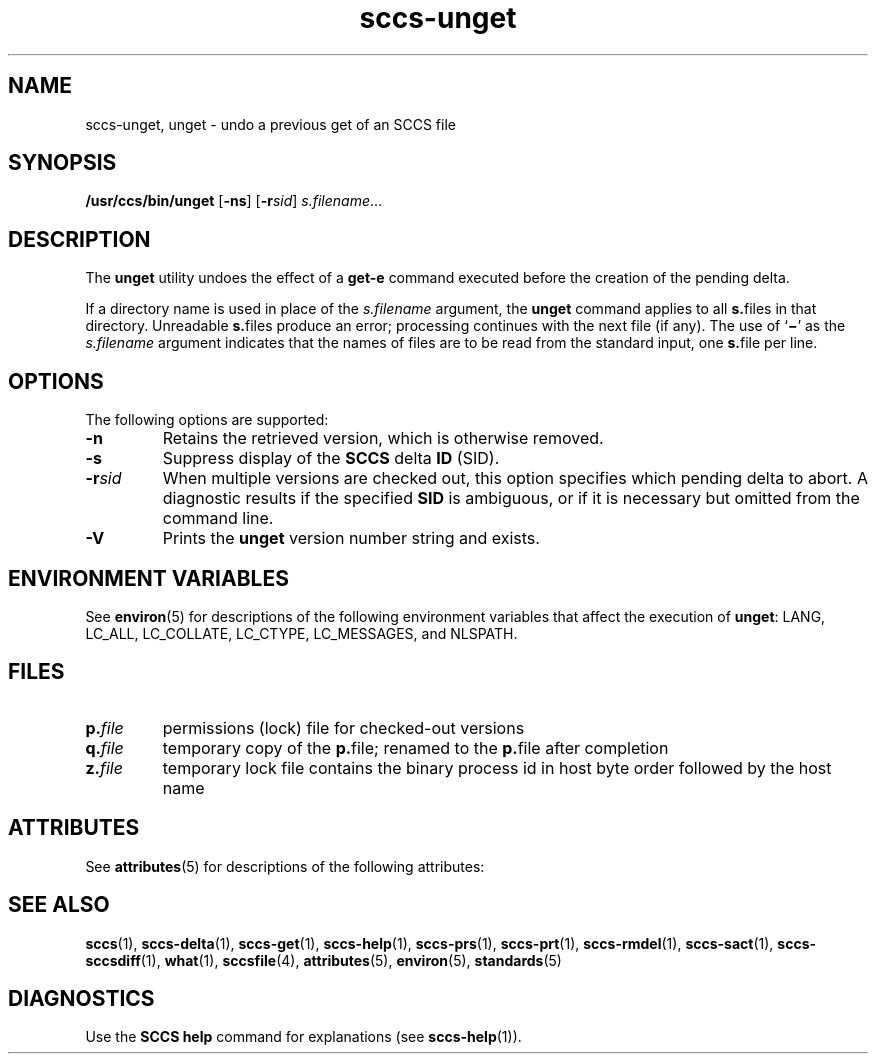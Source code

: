 '\" te
.\" CDDL HEADER START
.\"
.\" The contents of this file are subject to the terms of the
.\" Common Development and Distribution License (the "License").  
.\" You may not use this file except in compliance with the License.
.\"
.\" You can obtain a copy of the license at usr/src/OPENSOLARIS.LICENSE
.\" or http://www.opensolaris.org/os/licensing.
.\" See the License for the specific language governing permissions
.\" and limitations under the License.
.\"
.\" When distributing Covered Code, include this CDDL HEADER in each
.\" file and include the License file at usr/src/OPENSOLARIS.LICENSE.
.\" If applicable, add the following below this CDDL HEADER, with the
.\" fields enclosed by brackets "[]" replaced with your own identifying
.\" information: Portions Copyright [yyyy] [name of copyright owner]
.\"
.\" CDDL HEADER END
.\" Copyright (c) 1990, Sun Microsystems, Inc.
.\" Copyright 2007-2011 J. Schilling
.TH sccs-unget 1 "2011/06/13" "SunOS 5.11" "User Commands"
.SH NAME
sccs-unget, unget \- undo a previous get of an SCCS file
.SH SYNOPSIS
.LP
.nf
\fB/usr/ccs/bin/unget\fR [\fB-ns\fR] [\fB-r\fR\fIsid\fR] \fIs.filename\fR...
.fi

.SH DESCRIPTION

.LP
The \fBunget\fR utility undoes the effect of a \fBget\fR\fB-e\fR command executed before the creation of the pending delta.
.sp

.LP
If a directory name is used in place of the \fIs.filename\fR argument, the \fBunget\fR command applies to all \fBs.\fRfiles in that directory. Unreadable \fBs.\fRfiles produce an error; processing continues with the next file (if any). The use of `\fB\(mi\fR' as the \fIs.filename\fR argument indicates that the names of files are to be read from the standard input, one \fBs.\fRfile per
line.
.sp

.SH OPTIONS

.LP
The following options are supported:
.sp

.sp
.ne 2
.TP 7
\fB\fB-n\fR\fR
Retains the retrieved version, which is otherwise removed.

.sp
.ne 2
.TP
\fB\fB-s\fR\fR
Suppress display of the \fBSCCS\fR delta \fBID\fR (SID).

.sp
.ne 2
.TP
\fB\fB-r\fR\fIsid\fR\fR
When multiple versions are checked out, this option specifies which pending delta to abort. A diagnostic results if the specified \fBSID\fR is ambiguous, or if it is necessary but omitted from the command line.

.ne 3
.TP
.B \-V
Prints the
.B unget
version number string and exists.

.SH ENVIRONMENT VARIABLES

.LP
See 
\fBenviron\fR(5) for descriptions of the following environment variables that affect the execution of \fBunget\fR: LANG, LC_ALL, LC_COLLATE, LC_CTYPE, LC_MESSAGES, and NLSPATH.
.sp

.SH FILES

.sp
.ne 2
.TP
.BI p. file
permissions (lock) file for checked-out versions

.sp
.ne 3
.TP
.BI q. file
temporary copy of the 
.BR p. file; 
renamed to the 
.BR p. file 
after completion 

.sp
.ne 3
.TP
.BI z. file
temporary lock file contains the binary process id in host byte order 
followed by the host name

.SH ATTRIBUTES

.LP
See 
\fBattributes\fR(5) for descriptions of the following attributes:
.sp

.LP

.sp
.TS
tab() box;
cw(2.75i) |cw(2.75i) 
lw(2.75i) |lw(2.75i) 
.
ATTRIBUTE TYPEATTRIBUTE VALUE
_
AvailabilitySUNWsprot
_
Interface StabilityStandard
.TE

.SH SEE ALSO

.LP

\fBsccs\fR(1), 
\fBsccs-delta\fR(1), 
\fBsccs-get\fR(1), 
\fBsccs-help\fR(1), 
\fBsccs-prs\fR(1), 
\fBsccs-prt\fR(1), 
\fBsccs-rmdel\fR(1), 
\fBsccs-sact\fR(1), 
\fBsccs-sccsdiff\fR(1), 
\fBwhat\fR(1), 
\fBsccsfile\fR(4), 
\fBattributes\fR(5), 
\fBenviron\fR(5), 
\fBstandards\fR(5)
.sp

.SH DIAGNOSTICS

.LP
Use the \fBSCCS\fR \fBhelp\fR command for explanations (see 
\fBsccs-help\fR(1)).
.sp

